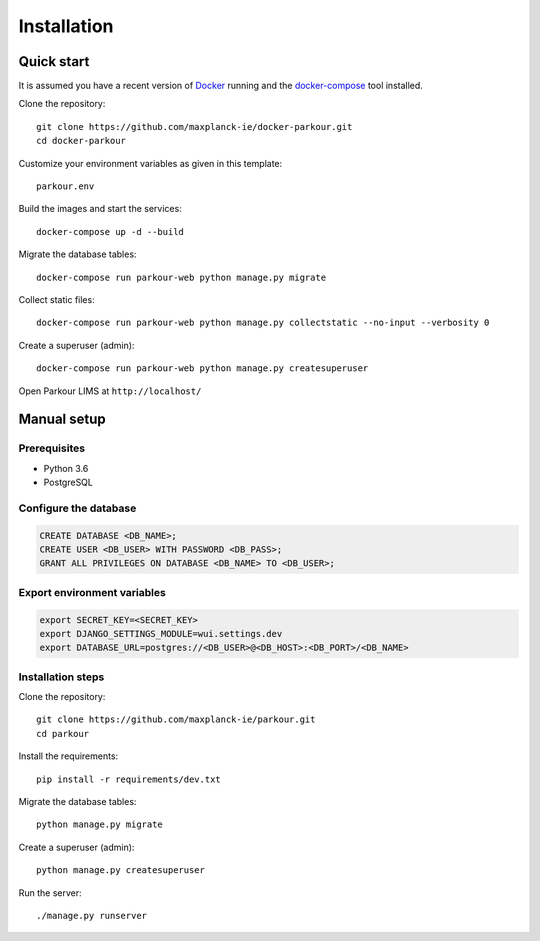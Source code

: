 ============
Installation
============


Quick start
===========

It is assumed you have a recent version of `Docker`_ running and the
`docker-compose`_ tool installed.

Clone the repository::

  git clone https://github.com/maxplanck-ie/docker-parkour.git
  cd docker-parkour

Customize your environment variables as given in this template::

  parkour.env

Build the images and start the services::

  docker-compose up -d --build

Migrate the database tables::

  docker-compose run parkour-web python manage.py migrate

Collect static files::

  docker-compose run parkour-web python manage.py collectstatic --no-input --verbosity 0

Create a superuser (admin)::

  docker-compose run parkour-web python manage.py createsuperuser

Open Parkour LIMS at ``http://localhost/``


Manual setup
============

Prerequisites
-------------

* Python 3.6
* PostgreSQL

Configure the database
----------------------

.. code-block:: sql

   CREATE DATABASE <DB_NAME>;
   CREATE USER <DB_USER> WITH PASSWORD <DB_PASS>;
   GRANT ALL PRIVILEGES ON DATABASE <DB_NAME> TO <DB_USER>;

Export environment variables
----------------------------

.. code-block:: bash

  export SECRET_KEY=<SECRET_KEY>
  export DJANGO_SETTINGS_MODULE=wui.settings.dev
  export DATABASE_URL=postgres://<DB_USER>@<DB_HOST>:<DB_PORT>/<DB_NAME>

Installation steps
------------------

Clone the repository::

  git clone https://github.com/maxplanck-ie/parkour.git
  cd parkour

Install the requirements::

  pip install -r requirements/dev.txt

Migrate the database tables::

  python manage.py migrate

Create a superuser (admin)::

  python manage.py createsuperuser

Run the server::

  ./manage.py runserver


.. _Docker: https://docker.com/

.. _docker-compose: https://docs.docker.com/compose/install/

